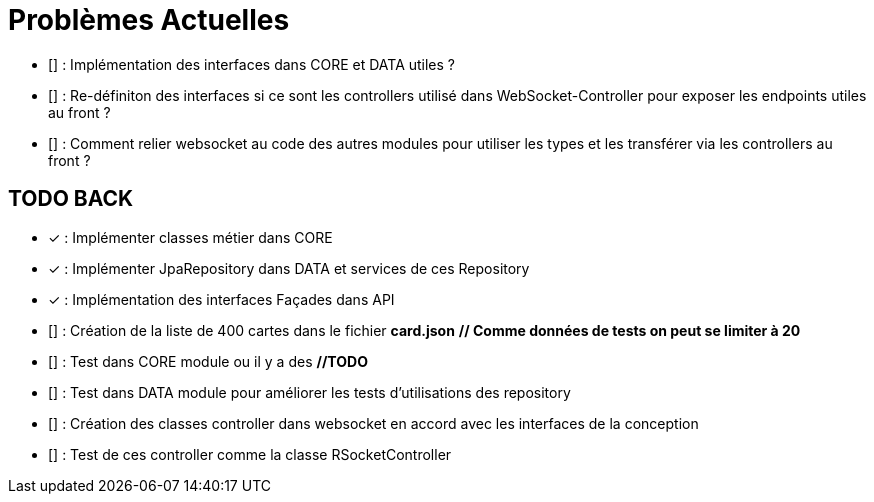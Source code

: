 = Problèmes Actuelles

- [] : Implémentation des interfaces dans CORE et DATA utiles ?
- [] : Re-définiton des interfaces si ce sont les controllers utilisé dans WebSocket-Controller pour exposer les endpoints utiles au front ?
- [] : Comment relier websocket au code des autres modules pour utiliser les types et les transférer via les controllers au front ?

== TODO BACK

- [x] : Implémenter classes métier dans CORE
- [x] : Implémenter JpaRepository dans DATA et services de ces Repository
- [x] : Implémentation des interfaces Façades dans API
- [] : Création de la liste de 400 cartes dans le fichier *card.json*  *// Comme données de tests on peut se limiter à 20*
- [] : Test dans CORE module ou il y a des *//TODO*
- [] : Test dans DATA module pour améliorer les tests d'utilisations des repository
- [] : Création des classes controller dans websocket en accord avec les interfaces de la conception
- [] : Test de ces controller comme la classe RSocketController
